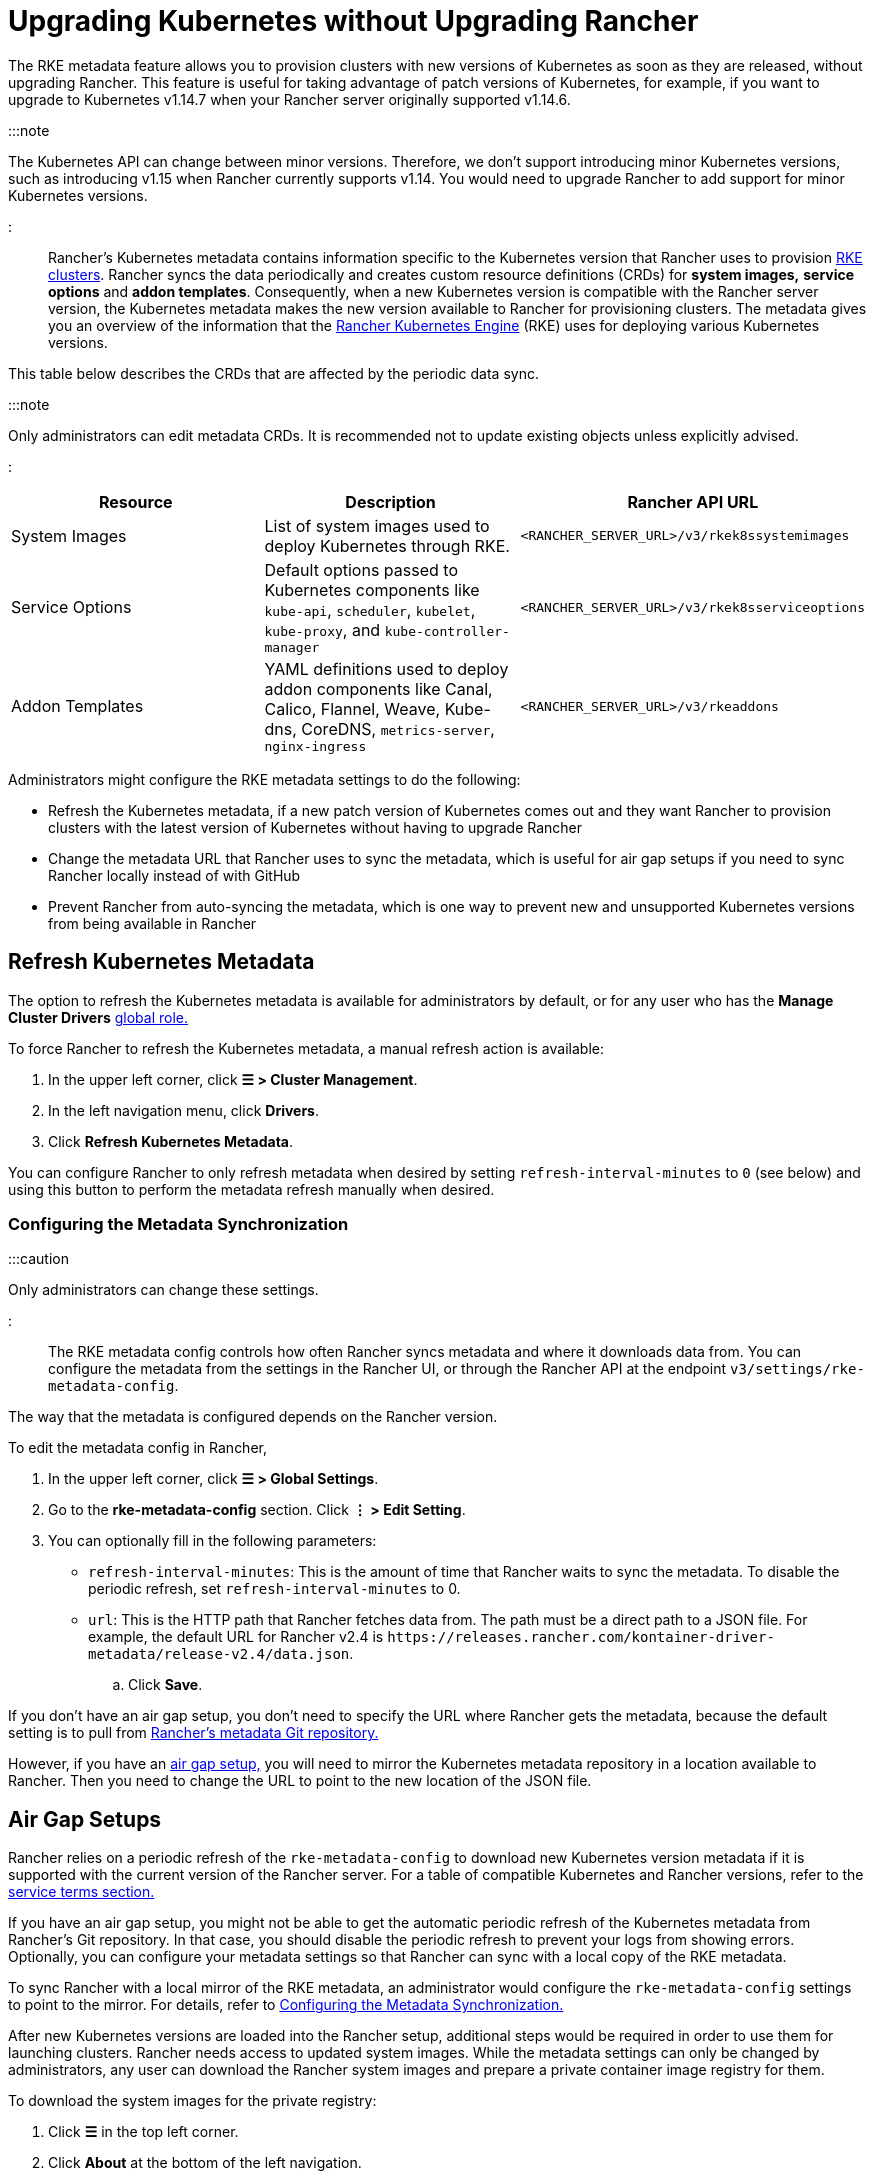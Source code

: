 = Upgrading Kubernetes without Upgrading Rancher

+++<head>++++++<link rel="canonical" href="https://ranchermanager.docs.rancher.com/getting-started/installation-and-upgrade/upgrade-kubernetes-without-upgrading-rancher">++++++</link>++++++</head>+++

The RKE metadata feature allows you to provision clusters with new versions of Kubernetes as soon as they are released, without upgrading Rancher. This feature is useful for taking advantage of patch versions of Kubernetes, for example, if you want to upgrade to Kubernetes v1.14.7 when your Rancher server originally supported v1.14.6.

:::note

The Kubernetes API can change between minor versions. Therefore, we don't support introducing minor Kubernetes versions, such as introducing v1.15 when Rancher currently supports v1.14. You would need to upgrade Rancher to add support for minor Kubernetes versions.

:::

Rancher's Kubernetes metadata contains information specific to the Kubernetes version that Rancher uses to provision xref:../../how-to-guides/new-user-guides/launch-kubernetes-with-rancher/launch-kubernetes-with-rancher.adoc[RKE clusters]. Rancher syncs the data periodically and creates custom resource definitions (CRDs) for *system images,* *service options* and *addon templates*. Consequently, when a new Kubernetes version is compatible with the Rancher server version, the Kubernetes metadata makes the new version available to Rancher for provisioning clusters. The metadata gives you an overview of the information that the https://rancher.com/docs/rke/latest/en/[Rancher Kubernetes Engine] (RKE) uses for deploying various Kubernetes versions.

This table below describes the CRDs that are affected by the periodic data sync.

:::note

Only administrators can edit metadata CRDs. It is recommended not to update existing objects unless explicitly advised.

:::

|===
| Resource | Description | Rancher API URL

| System Images
| List of system images used to deploy Kubernetes through RKE.
| `<RANCHER_SERVER_URL>/v3/rkek8ssystemimages`

| Service Options
| Default options passed to Kubernetes components like `kube-api`, `scheduler`, `kubelet`, `kube-proxy`, and `kube-controller-manager`
| `<RANCHER_SERVER_URL>/v3/rkek8sserviceoptions`

| Addon Templates
| YAML definitions used to deploy addon components like Canal, Calico, Flannel, Weave, Kube-dns, CoreDNS, `metrics-server`, `nginx-ingress`
| `<RANCHER_SERVER_URL>/v3/rkeaddons`
|===

Administrators might configure the RKE metadata settings to do the following:

* Refresh the Kubernetes metadata, if a new patch version of Kubernetes comes out and they want Rancher to provision clusters with the latest version of Kubernetes without having to upgrade Rancher
* Change the metadata URL that Rancher uses to sync the metadata, which is useful for air gap setups if you need to sync Rancher locally instead of with GitHub
* Prevent Rancher from auto-syncing the metadata, which is one way to prevent new and unsupported Kubernetes versions from being available in Rancher

== Refresh Kubernetes Metadata

The option to refresh the Kubernetes metadata is available for administrators by default, or for any user who has the *Manage Cluster Drivers* xref:../../how-to-guides/new-user-guides/authentication-permissions-and-global-configuration/manage-role-based-access-control-rbac/global-permissions.adoc[global role.]

To force Rancher to refresh the Kubernetes metadata, a manual refresh action is available:

. In the upper left corner, click *☰ > Cluster Management*.
. In the left navigation menu, click *Drivers*.
. Click *Refresh Kubernetes Metadata*.

You can configure Rancher to only refresh metadata when desired by setting `refresh-interval-minutes` to `0` (see below) and using this button to perform the metadata refresh manually when desired.

=== Configuring the Metadata Synchronization

:::caution

Only administrators can change these settings.

:::

The RKE metadata config controls how often Rancher syncs metadata and where it downloads data from. You can configure the metadata from the settings in the Rancher UI, or through the Rancher API at the endpoint `v3/settings/rke-metadata-config`.

The way that the metadata is configured depends on the Rancher version.

To edit the metadata config in Rancher,

. In the upper left corner, click *☰ > Global Settings*.
. Go to the *rke-metadata-config* section. Click  *⋮ > Edit Setting*.
. You can optionally fill in the following parameters:

* `refresh-interval-minutes`: This is the amount of time that Rancher waits to sync the metadata. To disable the periodic refresh, set `refresh-interval-minutes` to 0.
* `url`: This is the HTTP path that Rancher fetches data from. The path must be a direct path to a JSON file. For example, the default URL for Rancher v2.4 is `+https://releases.rancher.com/kontainer-driver-metadata/release-v2.4/data.json+`.
 .. Click *Save*.

If you don't have an air gap setup, you don't need to specify the URL where Rancher gets the metadata, because the default setting is to pull from https://github.com/rancher/kontainer-driver-metadata/blob/dev-v2.5/data/data.json[Rancher's metadata Git repository.]

However, if you have an <<air-gap-setups,air gap setup,>> you will need to mirror the Kubernetes metadata repository in a location available to Rancher. Then you need to change the URL to point to the new location of the JSON file.

== Air Gap Setups

Rancher relies on a periodic refresh of the `rke-metadata-config` to download new Kubernetes version metadata if it is supported with the current version of the Rancher server. For a table of compatible Kubernetes and Rancher versions, refer to the https://rancher.com/support-maintenance-terms/all-supported-versions/rancher-v2.2.8/[service terms section.]

If you have an air gap setup, you might not be able to get the automatic periodic refresh of the Kubernetes metadata from Rancher's Git repository. In that case, you should disable the periodic refresh to prevent your logs from showing errors. Optionally, you can configure your metadata settings so that Rancher can sync with a local copy of the RKE metadata.

To sync Rancher with a local mirror of the RKE metadata, an administrator would configure the `rke-metadata-config` settings to point to the mirror. For details, refer to <<configuring-the-metadata-synchronization,Configuring the Metadata Synchronization.>>

After new Kubernetes versions are loaded into the Rancher setup, additional steps would be required in order to use them for launching clusters. Rancher needs access to updated system images. While the metadata settings can only be changed by administrators, any user can download the Rancher system images and prepare a private container image registry for them.

To download the system images for the private registry:

. Click *☰* in the top left corner.
. Click *About* at the bottom of the left navigation.
. Download the OS specific image lists for Linux or Windows.
. Download `rancher-images.txt`.
. Prepare the private registry using the same steps during the xref:other-installation-methods/air-gapped-helm-cli-install/publish-images.adoc[air gap install], but instead of using the `rancher-images.txt` from the releases page, use the one obtained from the previous steps.

*Result:* The air gap installation of Rancher can now sync the Kubernetes metadata. If you update your private registry when new versions of Kubernetes are released, you can provision clusters with the new version without having to upgrade Rancher.
